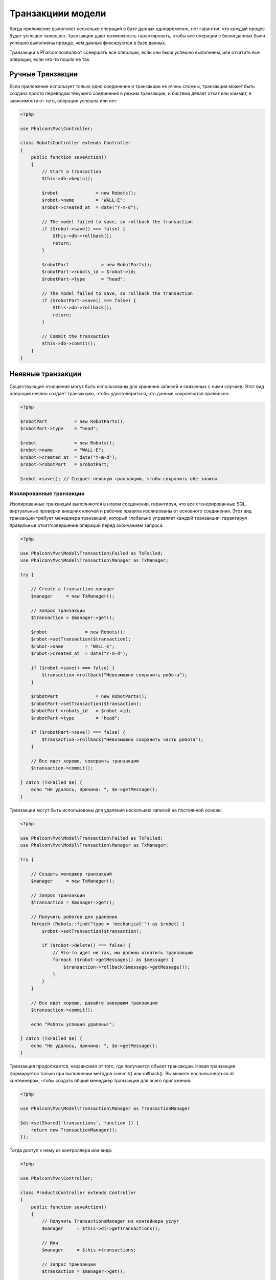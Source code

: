 Транзакциии модели
==================

Когда приложение выполняет несколько операций в базе данных одновременно, нет гарантии, что каждый процес будет
успешно завершен. Транзакции дают возможность гарантировать, чтобы все операции с базой
данных были успешно выполнены прежде, чем данные фиксируются в базе данных.

Транзакции в Phalcon позволяют совершать все операции, если они были успешно выполнены, или откатить все операции,
если что-то пошло не так.

Ручные Транзакции
-----------------
Если приложение использует только одно соединение и транзакции не очень сложны, транзакция может быть
создана просто переводом текущего соединения в режим транзакции, и система делает откат или коммит,
в зависимости от того, операция успешна или нет:

.. code-block:: php

    <?php

    use Phalcon\Mvc\Controller;

    class RobotsController extends Controller
    {
        public function saveAction()
        {
            // Start a transaction
            $this->db->begin();

            $robot              = new Robots();
            $robot->name        = "WALL·E";
            $robot->created_at  = date("Y-m-d");

            // The model failed to save, so rollback the transaction
            if ($robot->save() === false) {
                $this->db->rollback();
                return;
            }

            $robotPart            = new RobotParts();
            $robotPart->robots_id = $robot->id;
            $robotPart->type      = "head";

            // The model failed to save, so rollback the transaction
            if ($robotPart->save() === false) {
                $this->db->rollback();
                return;
            }

            // Commit the transaction
            $this->db->commit();
        }
    }

Неявные транзакции
------------------
Существующие отношения могут быть использованы для хранения записей и связанных с ними случаев.
Этот вид операций неявно создает транзакцию, чтобы удостовериться, что данные сохраняются правильно:

.. code-block:: php

    <?php

    $robotPart          = new RobotParts();
    $robotPart->type    = "head";

    $robot              = new Robots();
    $robot->name        = "WALL·E";
    $robot->created_at  = date("Y-m-d");
    $robot->robotPart   = $robotPart;

    $robot->save(); // Создает неявную транзакцию, чтобы сохранить обе записи

Изолированные транзакции
^^^^^^^^^^^^^^^^^^^^^^^^
Изолированные транзакции выполняются  в новом соединении, гарантируя, что все сгенерированные SQL,
виртуальные проверки внешних ключей и рабочие правила изолированы от основного соединения.
Этот вид транзакции требует менеджера транзакций, который глобально управляет каждой транзакции,
гарантируя правильные откат/совершение операций перед окончанием запроса:

.. code-block:: php

    <?php

    use Phalcon\Mvc\Model\Transaction\Failed as TxFailed;
    use Phalcon\Mvc\Model\Transaction\Manager as TxManager;

    try {

        // Create a transaction manager
        $manager     = new TxManager();

        // Запрос транзакции
        $transaction = $manager->get();

        $robot              = new Robots();
        $robot->setTransaction($transaction);
        $robot->name        = "WALL·E";
        $robot->created_at  = date("Y-m-d");

        if ($robot->save() === false) {
            $transaction->rollback("Невозможно сохранить робота");
        }

        $robotPart              = new RobotParts();
        $robotPart->setTransaction($transaction);
        $robotPart->robots_id   = $robot->id;
        $robotPart->type        = "head";

        if ($robotPart->save() === false) {
            $transaction->rollback("Невозможно сохранить часть робота");
        }

        // Все идет хорошо, совершить транзакцию
        $transaction->commit();

    } catch (TxFailed $e) {
        echo "Не удалось, причина: ", $e->getMessage();
    }

Транзакции могут быть использованы для удаления нескольких записей на постоянной основе:

.. code-block:: php

    <?php

    use Phalcon\Mvc\Model\Transaction\Failed as TxFailed;
    use Phalcon\Mvc\Model\Transaction\Manager as TxManager;

    try {

        // Создать менеджер транзакций
        $manager     = new TxManager();

        // Запрос транзакции
        $transaction = $manager->get();

        // Получить роботов для удаления
        foreach (Robots::find("type = 'mechanical'") as $robot) {
            $robot->setTransaction($transaction);

            if ($robot->delete() === false) {
                // Что-то идет не так, мы должны откатить транзакцию
                foreach ($robot->getMessages() as $message) {
                    $transaction->rollback($message->getMessage());
                }
            }
        }

        // Все идет хорошо, давайте завершим транзакцию
        $transaction->commit();

        echo "Роботы успешно удалены!";

    } catch (TxFailed $e) {
        echo "Не удалось, причина: ", $e->getMessage();
    }

Транзакция продолжается, независимо от того, где получается объект транзакции.
Новая транзакция формируется только при выполнении методов commit() или rollback().
Вы можете воспользоваться di контейнером, чтобы создать общий менеджер транзакций
для всего приложения:

.. code-block:: php

    <?php

    use Phalcon\Mvc\Model\Transaction\Manager as TransactionManager

    $di->setShared('transactions', function () {
        return new TransactionManager();
    });

Тогда доступ к нему из контроллера или вида:

.. code-block:: php

    <?php

    use Phalcon\Mvc\Controller;

    class ProductsController extends Controller
    {
        public function saveAction()
        {
            // Получить TransactionsManager из контейнера услуг
            $manager     = $this->di->getTransactions();

            // Или
            $manager     = $this->transactions;

            // Запрос транзакции
            $transaction = $manager->get();

            // ...
        }
    }

Пока транзакция активна, менеджер транзакций по заявке будет всегда возвращать одну и ту же транзакцию.
